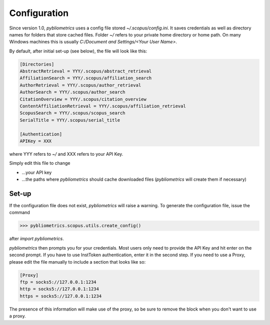Configuration
-------------

Since version 1.0, `pybliometrics` uses a config file stored `~/.scopus/config.ini`.  It saves credentials as well as directory names for folders that store cached files.  Folder `~/` refers to your private home directory or home path.  On many Windows machines this is usually `C:/Document and Settings/<Your User Name>`.

By default, after initial set-up (see below), the file will look like this:

.. code-block:: none

    [Directories]
    AbstractRetrieval = YYY/.scopus/abstract_retrieval
    AffiliationSearch = YYY/.scopus/affiliation_search
    AuthorRetrieval = YYY/.scopus/author_retrieval
    AuthorSearch = YYY/.scopus/author_search
    CitationOverview = YYY/.scopus/citation_overview
    ContentAffiliationRetrieval = YYY/.scopus/affiliation_retrieval
    ScopusSearch = YYY/.scopus/scopus_search
    SerialTitle = YYY/.scopus/serial_title

    [Authentication]
    APIKey = XXX


where YYY refers to `~/` and XXX refers to your API Key.

Simply edit this file to change

* ...your API key
* ...the paths where `pybliometrics` should cache downloaded files (`pybliometrics` will create them if necessary)

Set-up
~~~~~~
If the configuration file does not exist, `pybliometrics` will raise a warning.  To generate the configuration file, issue the command

.. code-block:: python

    >>> pybliometrics.scopus.utils.create_config()


after `import pybliometrics`.

`pybliometrics` then prompts you for your credentials.  Most users only need to provide the API Key and hit enter on the second prompt.  If you have to use InstToken authentication, enter it in the second step.  If you need to use a Proxy, please edit the file manually to include a section that looks like so:

.. code-block:: batch

    [Proxy]
    ftp = socks5://127.0.0.1:1234
    http = socks5://127.0.0.1:1234
    https = socks5://127.0.0.1:1234


The presence of this information will make use of the proxy, so be sure to remove the block when you don't want to use a proxy.
